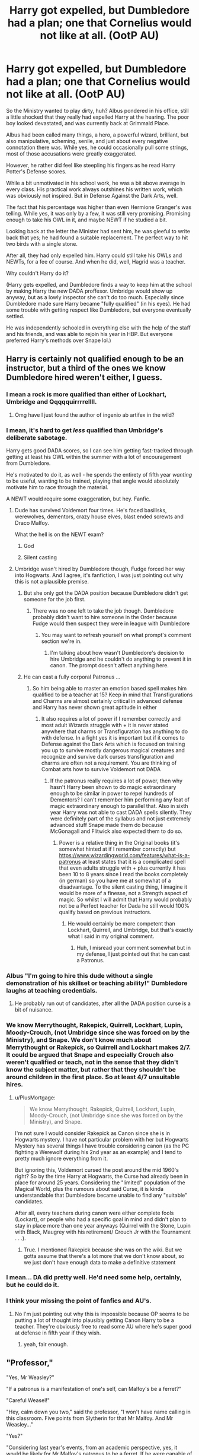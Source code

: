 #+TITLE: Harry got expelled, but Dumbledore had a plan; one that Cornelius would not like at all. (OotP AU)

* Harry got expelled, but Dumbledore had a plan; one that Cornelius would not like at all. (OotP AU)
:PROPERTIES:
:Author: Ghosty_Bee
:Score: 219
:DateUnix: 1617068674.0
:DateShort: 2021-Mar-30
:FlairText: Prompt
:END:
So the Ministry wanted to play dirty, huh? Albus pondered in his office, still a little shocked that they really had expelled Harry at the hearing. The poor boy looked devastated, and was currently back at Grimmald Place.

Albus had been called many things, a hero, a powerful wizard, brilliant, but also manipulative, scheming, senile, and just about every negative connotation there was. While yes, he could occasionally pull some strings, most of those accusations were greatly exaggerated.

However, he rather did feel like steepling his fingers as he read Harry Potter's Defense scores.

While a bit unmotivated in his school work, he was a bit above average in every class. His practical work always outshines his written work, which was obviously not inspired. But in Defense Against the Dark Arts, well.

The fact that his percentage was higher than even Hermione Granger's was telling. While yes, it was only by a few, it was still very promising. Promising enough to take his OWL in it, and maybe NEWT if he studied a bit.

Looking back at the letter the Minister had sent him, he was gleeful to write back that yes; he had found a suitable replacement. The perfect way to hit two birds with a single stone.

After all, they had only expelled him. Harry could still take his OWLs and NEWTs, for a fee of course. And when he did, well, Hagrid was a teacher.

Why couldn't Harry do it?

(Harry gets expelled, and Dumbledore finds a way to keep him at the school by making Harry the new DADA proffesor. Umbridge would show up anyway, but as a lowly inspector she can't do too much. Especially since Dumbledore made sure Harry became "fully qualified" (in his eyes). He had some trouble with getting respect like Dumbledore, but everyone eventually settled.

He was independently schooled in everything else with the help of the staff and his friends, and was able to rejoin his year in HBP. But everyone preferred Harry's methods over Snape lol.)


** Harry is certainly not qualified enough to be an instructor, but a third of the ones we know Dumbledore hired weren't either, I guess.
:PROPERTIES:
:Author: redpxtato
:Score: 125
:DateUnix: 1617068987.0
:DateShort: 2021-Mar-30
:END:

*** I mean a rock is more qualified than either of Lockhart, Umbridge and Qqqqquirrrrellll.
:PROPERTIES:
:Author: JaimeJabs
:Score: 75
:DateUnix: 1617083968.0
:DateShort: 2021-Mar-30
:END:

**** Omg have I just found the author of ingenio ab artifex in the wild?
:PROPERTIES:
:Author: jljl2902
:Score: 5
:DateUnix: 1617107250.0
:DateShort: 2021-Mar-30
:END:


*** I mean, it's hard to get /less/ qualified than Umbridge's deliberate sabotage.

Harry gets good DADA scores, so I can see him getting fast-tracked through getting at least his OWL within the summer with a lot of encouragement from Dumbledore.

He's motivated to do it, as well - he spends the entirety of fifth year /wanting/ to be useful, wanting to be trained, playing that angle would absolutely motivate him to race through the material.

A NEWT would require some exaggeration, but hey. Fanfic.
:PROPERTIES:
:Author: PsiGuy60
:Score: 57
:DateUnix: 1617087742.0
:DateShort: 2021-Mar-30
:END:

**** Dude has survived Voldemort four times. He's faced basilisks, werewolves, dementors, crazy house elves, blast ended screwts and Draco Malfoy.

What the hell is on the NEWT exam?
:PROPERTIES:
:Author: streakermaximus
:Score: 22
:DateUnix: 1617106755.0
:DateShort: 2021-Mar-30
:END:

***** God
:PROPERTIES:
:Author: WhyMe0126
:Score: 6
:DateUnix: 1617167930.0
:DateShort: 2021-Mar-31
:END:


***** Silent casting
:PROPERTIES:
:Author: Lys_456
:Score: 5
:DateUnix: 1617336315.0
:DateShort: 2021-Apr-02
:END:


**** Umbridge wasn't hired by Dumbledore though, Fudge forced her way into Hogwarts. And I agree, it's fanfiction, I was just pointing out why this is not a plausible premise.
:PROPERTIES:
:Author: redpxtato
:Score: 8
:DateUnix: 1617091135.0
:DateShort: 2021-Mar-30
:END:

***** But she only got the DADA position because Dumbledore didn't get someone for the job first.
:PROPERTIES:
:Author: CenturionShishKebab
:Score: 13
:DateUnix: 1617111422.0
:DateShort: 2021-Mar-30
:END:

****** There was no one left to take the job though. Dumbledore probably didn't want to hire someone in the Order because Fudge would then suspect they were in league with Dumbledore
:PROPERTIES:
:Author: redpxtato
:Score: 4
:DateUnix: 1617118805.0
:DateShort: 2021-Mar-30
:END:

******* You may want to refresh yourself on what prompt's comment section we're in.
:PROPERTIES:
:Author: CenturionShishKebab
:Score: 2
:DateUnix: 1617119146.0
:DateShort: 2021-Mar-30
:END:

******** I'm talking about how wasn't Dumbledore's decision to hire Umbridge and he couldn't do anything to prevent it in canon. The prompt doesn't affect anything here.
:PROPERTIES:
:Author: redpxtato
:Score: 2
:DateUnix: 1617153041.0
:DateShort: 2021-Mar-31
:END:


***** He can cast a fully corporal Patronus ...
:PROPERTIES:
:Author: Janniinger
:Score: 3
:DateUnix: 1617108670.0
:DateShort: 2021-Mar-30
:END:

****** So him being able to master an emotion based spell makes him qualified to be a teacher at 15? Keep in mind that Transfigurations and Charms are almost certainly critical in advanced defense and Harry has never shown great aptitude in either
:PROPERTIES:
:Author: redpxtato
:Score: 1
:DateUnix: 1617153455.0
:DateShort: 2021-Mar-31
:END:

******* It also requires a lot of power if I remember correctly and most adult Wizards struggle with + it is never stated anywhere that charms or Transfiguration has anything to do with defense. In a fight yes it is important but if it comes to Defense against the Dark Arts which is focused on training you up to survive mostly dangerous magical creatures and recognize and survive dark curses transfiguration and charms are often not a requirement. You are thinking of Combat arts how to survive Voldemort not DADA
:PROPERTIES:
:Author: Janniinger
:Score: 1
:DateUnix: 1617180727.0
:DateShort: 2021-Mar-31
:END:

******** If the patronus really requires a lot of power, then why hasn't Harry been shown to do magic extraordinary enough to be similar in power to repel hundreds of Dementors? I can't remember him performing any feat of magic extraordinary enough to parallel that. Also in sixth year Harry was not able to cast DADA spells silently. They were definitely part of the syllabus and not just extremely advanced stuff Snape made them do because McGonagall and Flitwick also expected them to do so.
:PROPERTIES:
:Author: redpxtato
:Score: 1
:DateUnix: 1617207053.0
:DateShort: 2021-Mar-31
:END:

********* Power is a relative thing in the Original books (it's somewhat hinted at if I remember correctly) but [[https://www.wizardingworld.com/features/what-is-a-patronus]] at least states that it is a complicated spell that even adults struggle with + plus currently it has been 10 to 8 years since I read the books completely (in german) so you have me at somewhat of a disadvantage. To the silent casting thing, I imagine it would be more of a finesse, not a Strength aspect of magic. So whilst I will admit that Harry would probably not be a Perfect teacher for Dada he still would 100% qualify based on previous instructors.
:PROPERTIES:
:Author: Janniinger
:Score: 2
:DateUnix: 1617207774.0
:DateShort: 2021-Mar-31
:END:

********** He would certainly be more competent than Lockhart, Quirrell, and Umbridge, but that's exactly what I said in my original comment.
:PROPERTIES:
:Author: redpxtato
:Score: 1
:DateUnix: 1617208448.0
:DateShort: 2021-Mar-31
:END:

*********** Huh, I misread your comment somewhat but in my defense, I just pointed out that he can cast a Patronus.
:PROPERTIES:
:Author: Janniinger
:Score: 1
:DateUnix: 1617208782.0
:DateShort: 2021-Mar-31
:END:


*** Albus "I'm going to hire this dude without a single demonstration of his skillset or teaching ability!" Dumbledore laughs at teaching credentials.
:PROPERTIES:
:Author: TrailingOffMidSente
:Score: 33
:DateUnix: 1617084952.0
:DateShort: 2021-Mar-30
:END:

**** He probably run out of candidates, after all the DADA position curse is a bit of nuisance.
:PROPERTIES:
:Author: c4su4l_ch4rl13
:Score: 23
:DateUnix: 1617091018.0
:DateShort: 2021-Mar-30
:END:


*** We know Merrythought, Rakepick, Quirrell, Lockhart, Lupin, Moody-Crouch, (not Umbridge since she was forced on by the Ministry), and Snape. We don't know much about Merrythought or Rakepick, so Quirrell and Lockhart makes 2/7. It could be argued that Snape and especially Crouch also weren't qualified or teach, not in the sense that they didn't know the subject matter, but rather that they shouldn't be around children in the first place. So at least 4/7 unsuitable hires.
:PROPERTIES:
:Author: jljl2902
:Score: 8
:DateUnix: 1617107181.0
:DateShort: 2021-Mar-30
:END:

**** u/PlusMortgage:
#+begin_quote
  We know Merrythought, Rakepick, Quirrell, Lockhart, Lupin, Moody-Crouch, (not Umbridge since she was forced on by the Ministry), and Snape.
#+end_quote

I'm not sure I would consider Rakepick as Canon since she is in Hogwarts mystery. I have not particular problem with her but Hogwarts Mystery has several things I have trouble considering canon (as the PC fighting a Werewolf during his 2nd year as an example) and I tend to pretty much ignore everything from it.

But ignoring this, Voldemort cursed the post around the mid 1960's right? So by the time Harry at Hogwarts, the Curse had already been in place for around 25 years. Considering the "limited" population of the Magical World, plus the rumours about said Curse, it is kinda understandable that Dumbledore became unable to find any "suitable" candidates.

After all, every teachers during canon were either complete fools (Lockart), or people who had a specific goal in mind and didn't plan to stay in place more than one year anyways (Quirrel with the Stone, Lupin with Black, Maugrey with his retirement/ Crouch Jr with the Tournament . . .).
:PROPERTIES:
:Author: PlusMortgage
:Score: 5
:DateUnix: 1617114886.0
:DateShort: 2021-Mar-30
:END:

***** True. I mentioned Rakepick because she was on the wiki. But we gotta assume that there's a lot more that we don't know about, so we just don't have enough data to make a definitive statement
:PROPERTIES:
:Author: jljl2902
:Score: 1
:DateUnix: 1617116655.0
:DateShort: 2021-Mar-30
:END:


*** I mean... DA did pretty well. He'd need some help, certainly, but he could do it.
:PROPERTIES:
:Author: Lynix2341
:Score: 3
:DateUnix: 1617130645.0
:DateShort: 2021-Mar-30
:END:


*** I think your missing the point of fanfics and AU's.
:PROPERTIES:
:Author: Sabita_Densu
:Score: 2
:DateUnix: 1617112933.0
:DateShort: 2021-Mar-30
:END:

**** No I'm just pointing out why this is impossible because OP seems to be putting a lot of thought into plausibly getting Canon Harry to be a teacher. They're obviously free to read some AU where he's super good at defense in fifth year if they wish.
:PROPERTIES:
:Author: redpxtato
:Score: 1
:DateUnix: 1617118637.0
:DateShort: 2021-Mar-30
:END:

***** yeah, fair enough.
:PROPERTIES:
:Author: Sabita_Densu
:Score: 1
:DateUnix: 1617119041.0
:DateShort: 2021-Mar-30
:END:


** "Professor,"

"Yes, Mr Weasley?"

"If a patronus is a manifestation of one's self, can Malfoy's be a ferret?"

"Careful Weasel!"

"Hey, calm down you two," said the professor, "I won't have name calling in this classroom. Five points from Slytherin for that Mr Malfoy. And Mr Weasley..."

"Yes?"

"Considering last year's events, from an academic perspective, yes, it would be likely for Mr Malfoy's patronus to be a ferret. If he were capable of producing one, that is. Five points for Gryffindor."

"How is that fair?!"

"I won't have you questioning my teachings, Miss Parkinson. And I saw that eye-rolling Miss Granger!"
:PROPERTIES:
:Author: Jon_Riptide
:Score: 146
:DateUnix: 1617071501.0
:DateShort: 2021-Mar-30
:END:

*** It's about as fair as Snape's system so the Slytherins can't really complain xD
:PROPERTIES:
:Author: redpxtato
:Score: 9
:DateUnix: 1617125634.0
:DateShort: 2021-Mar-30
:END:


** Griffindor detention with prof. Potter is the best party in the whole castle.
:PROPERTIES:
:Author: Tsubark
:Score: 48
:DateUnix: 1617072088.0
:DateShort: 2021-Mar-30
:END:


** Harry would make a far better Defense teacher than Umbitch ever was.
:PROPERTIES:
:Author: Independent_Ad_7204
:Score: 43
:DateUnix: 1617070905.0
:DateShort: 2021-Mar-30
:END:

*** He practically was the Defense teacher with the DA.
:PROPERTIES:
:Author: Jahoan
:Score: 12
:DateUnix: 1617118195.0
:DateShort: 2021-Mar-30
:END:


*** [deleted]
:PROPERTIES:
:Score: 2
:DateUnix: 1617095836.0
:DateShort: 2021-Mar-30
:END:

**** Fake Moody was actually a good teacher, though. Homicidal, and mad, but good. He certianly didn't gloss things over.
:PROPERTIES:
:Author: Rose_Red_Wolf
:Score: 16
:DateUnix: 1617097891.0
:DateShort: 2021-Mar-30
:END:


**** Fake Moody was a somewhat competent if unethical teacher.
:PROPERTIES:
:Author: NRNstephaniemorelli
:Score: 11
:DateUnix: 1617097886.0
:DateShort: 2021-Mar-30
:END:


** That would be something I would read.
:PROPERTIES:
:Author: Maksimme
:Score: 27
:DateUnix: 1617071130.0
:DateShort: 2021-Mar-30
:END:

*** Yeah, it would make a great crack fic.
:PROPERTIES:
:Author: ApteryxAustralis
:Score: 22
:DateUnix: 1617079954.0
:DateShort: 2021-Mar-30
:END:


** And an interesting concept. The position is cursed. By Voldemort. But Harry has the Horcrux. Would the curse work on a person it might see as the original caster?
:PROPERTIES:
:Author: Mattiams
:Score: 20
:DateUnix: 1617103235.0
:DateShort: 2021-Mar-30
:END:

*** The curse goes crazy because of the horcrux combined with Harry and instead tries to get rid of him every week, but the magic realised that it's the ‘caster' last minute every time, resulting in the weekly near-death/major injury scenario. Student bets start. How will Harry almost die this week? What outlandish thing will save him? Harry starts to gain confidence in being able to survive these ridiculous things, and the fic ends with Harry dying of something utterly random unrelated to the curse, where he doesn't ask for help because a year of near deaths have given him overconfidence (it's 1am I apologise 😂)
:PROPERTIES:
:Author: readingaccountlol
:Score: 30
:DateUnix: 1617107548.0
:DateShort: 2021-Mar-30
:END:


*** I'd certainly write it like that, for the sake of a crack fic.
:PROPERTIES:
:Author: HairyHorux
:Score: 12
:DateUnix: 1617106494.0
:DateShort: 2021-Mar-30
:END:


** Better yet. Harry's expelled but like with trelawney Hogwarts headmaster decides who it houses. So harry just so happens to go through the same timetables, and in private dealings submits the same homework. Can't win but can't lose points either. And no robes. Quidditch will be missing though.
:PROPERTIES:
:Author: selwyntarth
:Score: 18
:DateUnix: 1617103246.0
:DateShort: 2021-Mar-30
:END:


** A bit far fetched, but I think it's fun
:PROPERTIES:
:Author: Ghosty_Bee
:Score: 24
:DateUnix: 1617069009.0
:DateShort: 2021-Mar-30
:END:

*** A bit.

Given how well Harry does with the D.A. in canon, though, actually I could see it happen where Harry's at least a teachers' assistant.

Harry's motivated to learn on account of he wants to be useful in the fight against Voldemort, he's got leadership qualities, and given he mastered a NEWT-level spell in third year, he's definitely got the aptitude for DADA.
:PROPERTIES:
:Author: PsiGuy60
:Score: 26
:DateUnix: 1617088363.0
:DateShort: 2021-Mar-30
:END:

**** [deleted]
:PROPERTIES:
:Score: 1
:DateUnix: 1617128884.0
:DateShort: 2021-Mar-30
:END:

***** Umbridge only got hired because Dumbledore couldn't find someone in time, so Fudge took the opportunity to send Umbridge.

With Harry taking the spot (I can imagine some paperwork-trickery to make Literally Anyone Else the teacher on paper, but then have Harry do the teaching), no Umbridge would occur.
:PROPERTIES:
:Author: PsiGuy60
:Score: 3
:DateUnix: 1617128989.0
:DateShort: 2021-Mar-30
:END:

****** [deleted]
:PROPERTIES:
:Score: 1
:DateUnix: 1617130923.0
:DateShort: 2021-Mar-30
:END:

******* True, true.

Idea: Dumbledore hires Tonks for 3/4 of the year (she's a trained Auror, shouldn't be a hard sell as something along the lines of "training the future generation of Aurors") with Harry as TA, then her contract ends shortly before exams to get around the curse so Harry takes over the last bit.
:PROPERTIES:
:Author: PsiGuy60
:Score: 1
:DateUnix: 1617138946.0
:DateShort: 2021-Mar-31
:END:


** I actually think there are fanfics with this idea, but I cannot remember the names. Can anybody help me?
:PROPERTIES:
:Author: VulcanSlime123
:Score: 6
:DateUnix: 1617103000.0
:DateShort: 2021-Mar-30
:END:


** Speaking of alternative DADA professors, are there any with Tonks as the DADA professor?
:PROPERTIES:
:Author: ApteryxAustralis
:Score: 16
:DateUnix: 1617080000.0
:DateShort: 2021-Mar-30
:END:

*** I came across one in my late night fanfiction spiraled rabbit hole, but it is a harryxtonks, which I personally wasn't a fan of, but it is well written. I can track it down if you'd like.
:PROPERTIES:
:Author: ILoveTheLibrary
:Score: 15
:DateUnix: 1617086728.0
:DateShort: 2021-Mar-30
:END:

**** If you happen to run across it again, I'd love a link!
:PROPERTIES:
:Author: ApteryxAustralis
:Score: 5
:DateUnix: 1617086906.0
:DateShort: 2021-Mar-30
:END:

***** I'll start searching for it!
:PROPERTIES:
:Author: ILoveTheLibrary
:Score: 7
:DateUnix: 1617091615.0
:DateShort: 2021-Mar-30
:END:


*** Harry Is A Dragon has her take over the DADA class in second year, after Lockhart outs himself as a fraud and gets fired.
:PROPERTIES:
:Author: PsiGuy60
:Score: 3
:DateUnix: 1617089042.0
:DateShort: 2021-Mar-30
:END:


** He could use Harry winning the Triwizard Tournament as justification/certification enough (also being the lone survivor of the Killing Curse is an ace in the pocket). And this was the year Harry ended up teaching DADA anyway with Dumbledore's Army (DA!). It would be the second year with a "mad" professor too. I would hope Dumbledore would make sure Harry could still have his other lessons after classes (instead of detentions with Umbridge)... imagine Harry having his own staff sleeping chambers- are their bathrooms as nice as the Prefect ones? Oh, maybe Harry can have an extra pet... Snuffles staying in his chambers to give advice? And getting Voldemort-induced headaches while reading student essays, so just giving up and giving them credit. Being extra sad that Hagrid isn't back yet to do lesson planning together. But you know who would be angriest about this: Severus Snape. "He hired the 15 year old Potter brat over me."
:PROPERTIES:
:Author: CiceroTheCat
:Score: 4
:DateUnix: 1617132115.0
:DateShort: 2021-Mar-30
:END:


** A fun little oneshot that was surprisingly easy to find again: linkffn(8898816)
:PROPERTIES:
:Author: hrmdurr
:Score: 8
:DateUnix: 1617105573.0
:DateShort: 2021-Mar-30
:END:

*** [[https://www.fanfiction.net/s/8898816/1/][*/Remuneration for Instructional Services/*]] by [[https://www.fanfiction.net/u/62350/Stephen-Ratliff][/Stephen Ratliff/]]

#+begin_quote
  Investigation into the disparity in grades in Defense Against the Dark Arts after Harry Potter's Fifth Year results in a little extra cash for Harry Potter
#+end_quote

^{/Site/:} ^{fanfiction.net} ^{*|*} ^{/Category/:} ^{Harry} ^{Potter} ^{*|*} ^{/Rated/:} ^{Fiction} ^{K} ^{*|*} ^{/Words/:} ^{2,559} ^{*|*} ^{/Reviews/:} ^{169} ^{*|*} ^{/Favs/:} ^{1,651} ^{*|*} ^{/Follows/:} ^{536} ^{*|*} ^{/Published/:} ^{Jan} ^{12,} ^{2013} ^{*|*} ^{/Status/:} ^{Complete} ^{*|*} ^{/id/:} ^{8898816} ^{*|*} ^{/Language/:} ^{English} ^{*|*} ^{/Characters/:} ^{Harry} ^{P.} ^{*|*} ^{/Download/:} ^{[[http://www.ff2ebook.com/old/ffn-bot/index.php?id=8898816&source=ff&filetype=epub][EPUB]]} ^{or} ^{[[http://www.ff2ebook.com/old/ffn-bot/index.php?id=8898816&source=ff&filetype=mobi][MOBI]]}

--------------

*FanfictionBot*^{2.0.0-beta} | [[https://github.com/FanfictionBot/reddit-ffn-bot/wiki/Usage][Usage]] | [[https://www.reddit.com/message/compose?to=tusing][Contact]]
:PROPERTIES:
:Author: FanfictionBot
:Score: 8
:DateUnix: 1617105593.0
:DateShort: 2021-Mar-30
:END:


** i would totally read that
:PROPERTIES:
:Author: papayalea
:Score: 7
:DateUnix: 1617080002.0
:DateShort: 2021-Mar-30
:END:


** remindme! 5 days
:PROPERTIES:
:Author: PercyPotter17
:Score: 2
:DateUnix: 1617100951.0
:DateShort: 2021-Mar-30
:END:

*** I will be messaging you in 5 days on [[http://www.wolframalpha.com/input/?i=2021-04-04%2010:42:31%20UTC%20To%20Local%20Time][*2021-04-04 10:42:31 UTC*]] to remind you of [[https://www.reddit.com/r/HPfanfiction/comments/mg50sc/harry_got_expelled_but_dumbledore_had_a_plan_one/gssc31u/?context=3][*this link*]]

[[https://www.reddit.com/message/compose/?to=RemindMeBot&subject=Reminder&message=%5Bhttps%3A%2F%2Fwww.reddit.com%2Fr%2FHPfanfiction%2Fcomments%2Fmg50sc%2Fharry_got_expelled_but_dumbledore_had_a_plan_one%2Fgssc31u%2F%5D%0A%0ARemindMe%21%202021-04-04%2010%3A42%3A31%20UTC][*3 OTHERS CLICKED THIS LINK*]] to send a PM to also be reminded and to reduce spam.

^{Parent commenter can} [[https://www.reddit.com/message/compose/?to=RemindMeBot&subject=Delete%20Comment&message=Delete%21%20mg50sc][^{delete this message to hide from others.}]]

--------------

[[https://www.reddit.com/r/RemindMeBot/comments/e1bko7/remindmebot_info_v21/][^{Info}]]

[[https://www.reddit.com/message/compose/?to=RemindMeBot&subject=Reminder&message=%5BLink%20or%20message%20inside%20square%20brackets%5D%0A%0ARemindMe%21%20Time%20period%20here][^{Custom}]]
[[https://www.reddit.com/message/compose/?to=RemindMeBot&subject=List%20Of%20Reminders&message=MyReminders%21][^{Your Reminders}]]
[[https://www.reddit.com/message/compose/?to=Watchful1&subject=RemindMeBot%20Feedback][^{Feedback}]]
:PROPERTIES:
:Author: RemindMeBot
:Score: 1
:DateUnix: 1617100997.0
:DateShort: 2021-Mar-30
:END:
